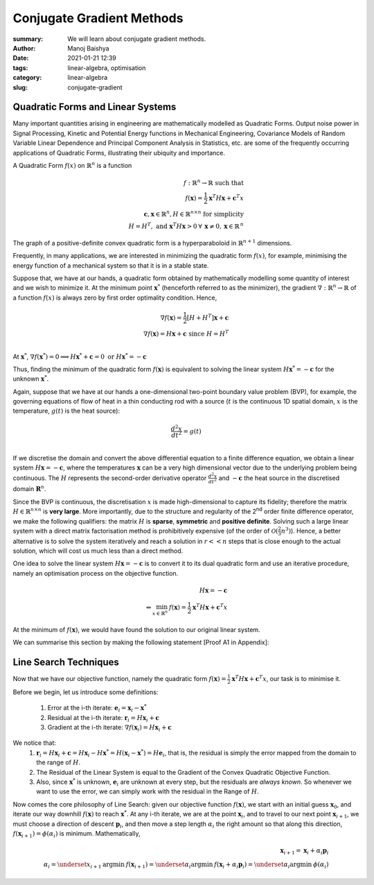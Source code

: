 Conjugate Gradient Methods
##########################

:summary: We will learn about conjugate gradient methods.
:author: Manoj Baishya
:date: 2021-01-21 12:39
:tags: linear-algebra, optimisation
:category: linear-algebra
:slug: conjugate-gradient


Quadratic Forms and Linear Systems
----------------------------------
Many important quantities arising in engineering are mathematically modelled as Quadratic Forms. Output noise power in Signal Processing, Kinetic and Potential Energy functions in Mechanical Engineering, Covariance Models of Random Variable Linear Dependence and Principal Component Analysis in Statistics, etc. are some of the frequently occurring applications of Quadratic Forms, illustrating their ubiquity and importance.

A Quadratic Form :math:`f(x)` on :math:`\mathbb{R}^n` is a function

.. math::
    f : \mathbb{R}^n \rightarrow \mathbb{R} \text{ such that} \\
    f(\mathbf{x}) = \frac{1}{2} \mathbf{x}^T H \mathbf{x}  + \mathbf{c}^T x \\
    \mathbf{c}, \mathbf{x} \in \mathbb{R}^n, H \in \mathbb{R}^{ n \times n} \text{ for simplicity} \\
    H = H^T, \text{ and } \mathbf{x}^T H \mathbf{x} > 0 \: \forall \: \mathbf{x} \neq 0, \mathbf{x} \in \mathbb{R}^{\, n}

The graph of a positive-definite convex quadratic form is a hyperparaboloid in :math:`\mathbb{R}^{n + 1}` dimensions.

.. image:: |static|/data/qform.svg

.. image:: |static|/data/qform_contour.svg

Frequently, in many applications, we are interested in minimizing the quadratic form :math:`f(x)`, for example, minimising the energy function of a mechanical system so that it is in a stable state.

Suppose that, we have at our hands, a quadratic form obtained by mathematically modelling some quantity of interest and we wish to minimize it. At the minimum point  :math:`\mathbf{x}^*` (henceforth referred to as the minimizer), the gradient :math:`\nabla : \mathbb{R}^n \rightarrow \mathbb{R}` of a function :math:`f(x)` is always zero by first order optimality condition. Hence,

.. math::
    \nabla f(\mathbf{x}) = \frac{1}{2} \left[ H + H^T \right] \mathbf{x} + \mathbf{c} \\
    \nabla f(\mathbf{x}) = H \mathbf{x} + \mathbf{c} \text{ since } H = H^T \\

At :math:`\mathbf{x}^*`, :math:`\nabla f(\mathbf{x}^*) = 0 \implies H \mathbf{x}^* + \mathbf{c} = 0 \text{ or } H \mathbf{x}^* = -\mathbf{c}`

Thus, finding the minimum of the quadratic form :math:`f(\mathbf{x})` is equivalent to solving the linear system :math:`H \mathbf{x}^* = -\mathbf{c}` for the unknown :math:`\mathbf{x}^*`.

Again, suppose that we have at our hands a one-dimensional two-point boundary value problem (BVP), for example, the governing equations of flow of heat in a thin conducting rod with a source (:math:`t` is the continuous 1D spatial domain, :math:`x` is the temperature, :math:`g(t)` is the heat source):

.. math::
    \frac{d^2 x}{dt^2} = g(t) \\

.. image:: |static|/data/heat.png
    :width: 500
    :align: center

If we discretise the domain and convert the above differential equation to a finite difference equation, we obtain a linear system :math:`H \mathbf{x} = - \mathbf{c}`, where the temperatures :math:`\mathbf{x}` can be a very high dimensional vector due to the underlying problem being continuous. The :math:`H` represents the second-order derivative operator :math:`\frac{d^2 x}{dt^2}` and :math:`- \mathbf{c}` the heat source in the discretised domain :math:`\mathbf{R}^n`.

Since the BVP is continuous, the discretisation :math:`x` is made high-dimensional to capture its fidelity; therefore the matrix :math:`H \in \mathbb{R}^{n \times n}` is **very large**. More importantly, due to the structure and regularity of the 2\ :sup:`nd` \ order finite difference operator, we make the following qualifiers: the matrix :math:`H` is **sparse**, **symmetric** and **positive definite**. Solving such a large linear system with a direct matrix factorisation method is prohibitively expensive (of the order of :math:`\mathcal{O}(\frac{2}{3} n^3)`). Hence, a better alternative is to solve the system iteratively and reach a solution in :math:`r << n` steps that is close enough to the actual solution, which will cost us much less than a direct method.

One idea to solve the linear system :math:`H \mathbf{x} = - \mathbf{c}` is to convert it to its dual quadratic form and use an iterative procedure, namely an optimisation process on the objective function.

.. math::
    H \mathbf{x} = - \mathbf{c} \\
    \Leftrightarrow \min_{x \in \mathbb{R}^n} \: f(\mathbf{x}) = \frac{1}{2} \mathbf{x}^T H \mathbf{x}  + \mathbf{c}^T x

At the minimum of :math:`f(\mathbf{x})`, we would have found the solution to our original linear system.

We can summarise this section by making the following statement [Proof A1 in Appendix]:

.. image:: |static|/data/eqv1.svg
    :width: 800
    :align: center

Line Search Techniques
----------------------

Now that we have our objective function, namely the quadratic form :math:`f(\mathbf{x}) = \frac{1}{2} \mathbf{x}^T H \mathbf{x}  + \mathbf{c}^T x`, our task is to minimise it.

Before we begin, let us introduce some definitions:

    1. Error at the i-th iterate: :math:`\mathbf{e}_i = \mathbf{x}_i - \mathbf{x}^*`
    2. Residual at the i-th iterate: :math:`\mathbf{r}_i = H \mathbf{x}_i + \mathbf{c}`
    3. Gradient at the i-th iterate: :math:`\nabla f(\mathbf{x}_i) = H \mathbf{x}_i + \mathbf{c}`

We notice that:
    1. :math:`\mathbf{r}_i = H \mathbf{x}_i + \mathbf{c} = H \mathbf{x}_i - H \mathbf{x}^* = H (\mathbf{x}_i - \mathbf{x}^*) = H \mathbf{e}_i`, that is, the residual is simply the error mapped from the domain to the range of :math:`H`.
    2. The Residual of the Linear System is equal to the Gradient of the Convex Quadratic Objective Function.
    3. Also, since :math:`\mathbf{x}^*` is unknown, :math:`\mathbf{e}_i` are unknown at every step, but the residuals are *always known*. So whenever we want to use the error, we can simply work with the residual in the Range of :math:`H`.

Now comes the core philosophy of Line Search: given our objective function :math:`f(\mathbf{x})`, we start with an initial guess :math:`\mathbf{x}_0`, and iterate our way downhill :math:`f(\mathbf{x})` to reach :math:`\mathbf{x}^*`. At any i-th iterate, we are at the point :math:`\mathbf{x}_i`, and to travel to our next point :math:`\mathbf{x}_{i + 1}`, we must choose a direction of descent :math:`\mathbf{p}_i`, and then move a step length :math:`\alpha_i` the right amount so that along this direction, :math:`f(\mathbf{x}_{i + 1}) = \phi(\alpha_i)` is minimum. Mathematically,

.. math::
    \mathbf{x}_{i + 1} = \mathbf{x}_i + \alpha_i \mathbf{p}_i \\
    \alpha_i = \underset{x_{i + 1}}{\mathrm{argmin}} \: f(\mathbf{x}_{i + 1}) = \underset{\alpha_{i}}{\mathrm{argmin}} \: f(\mathbf{x}_i + \alpha_i \mathbf{p}_i) = \underset{\alpha_{i}}{\mathrm{argmin}} \: \phi(\alpha_i)

